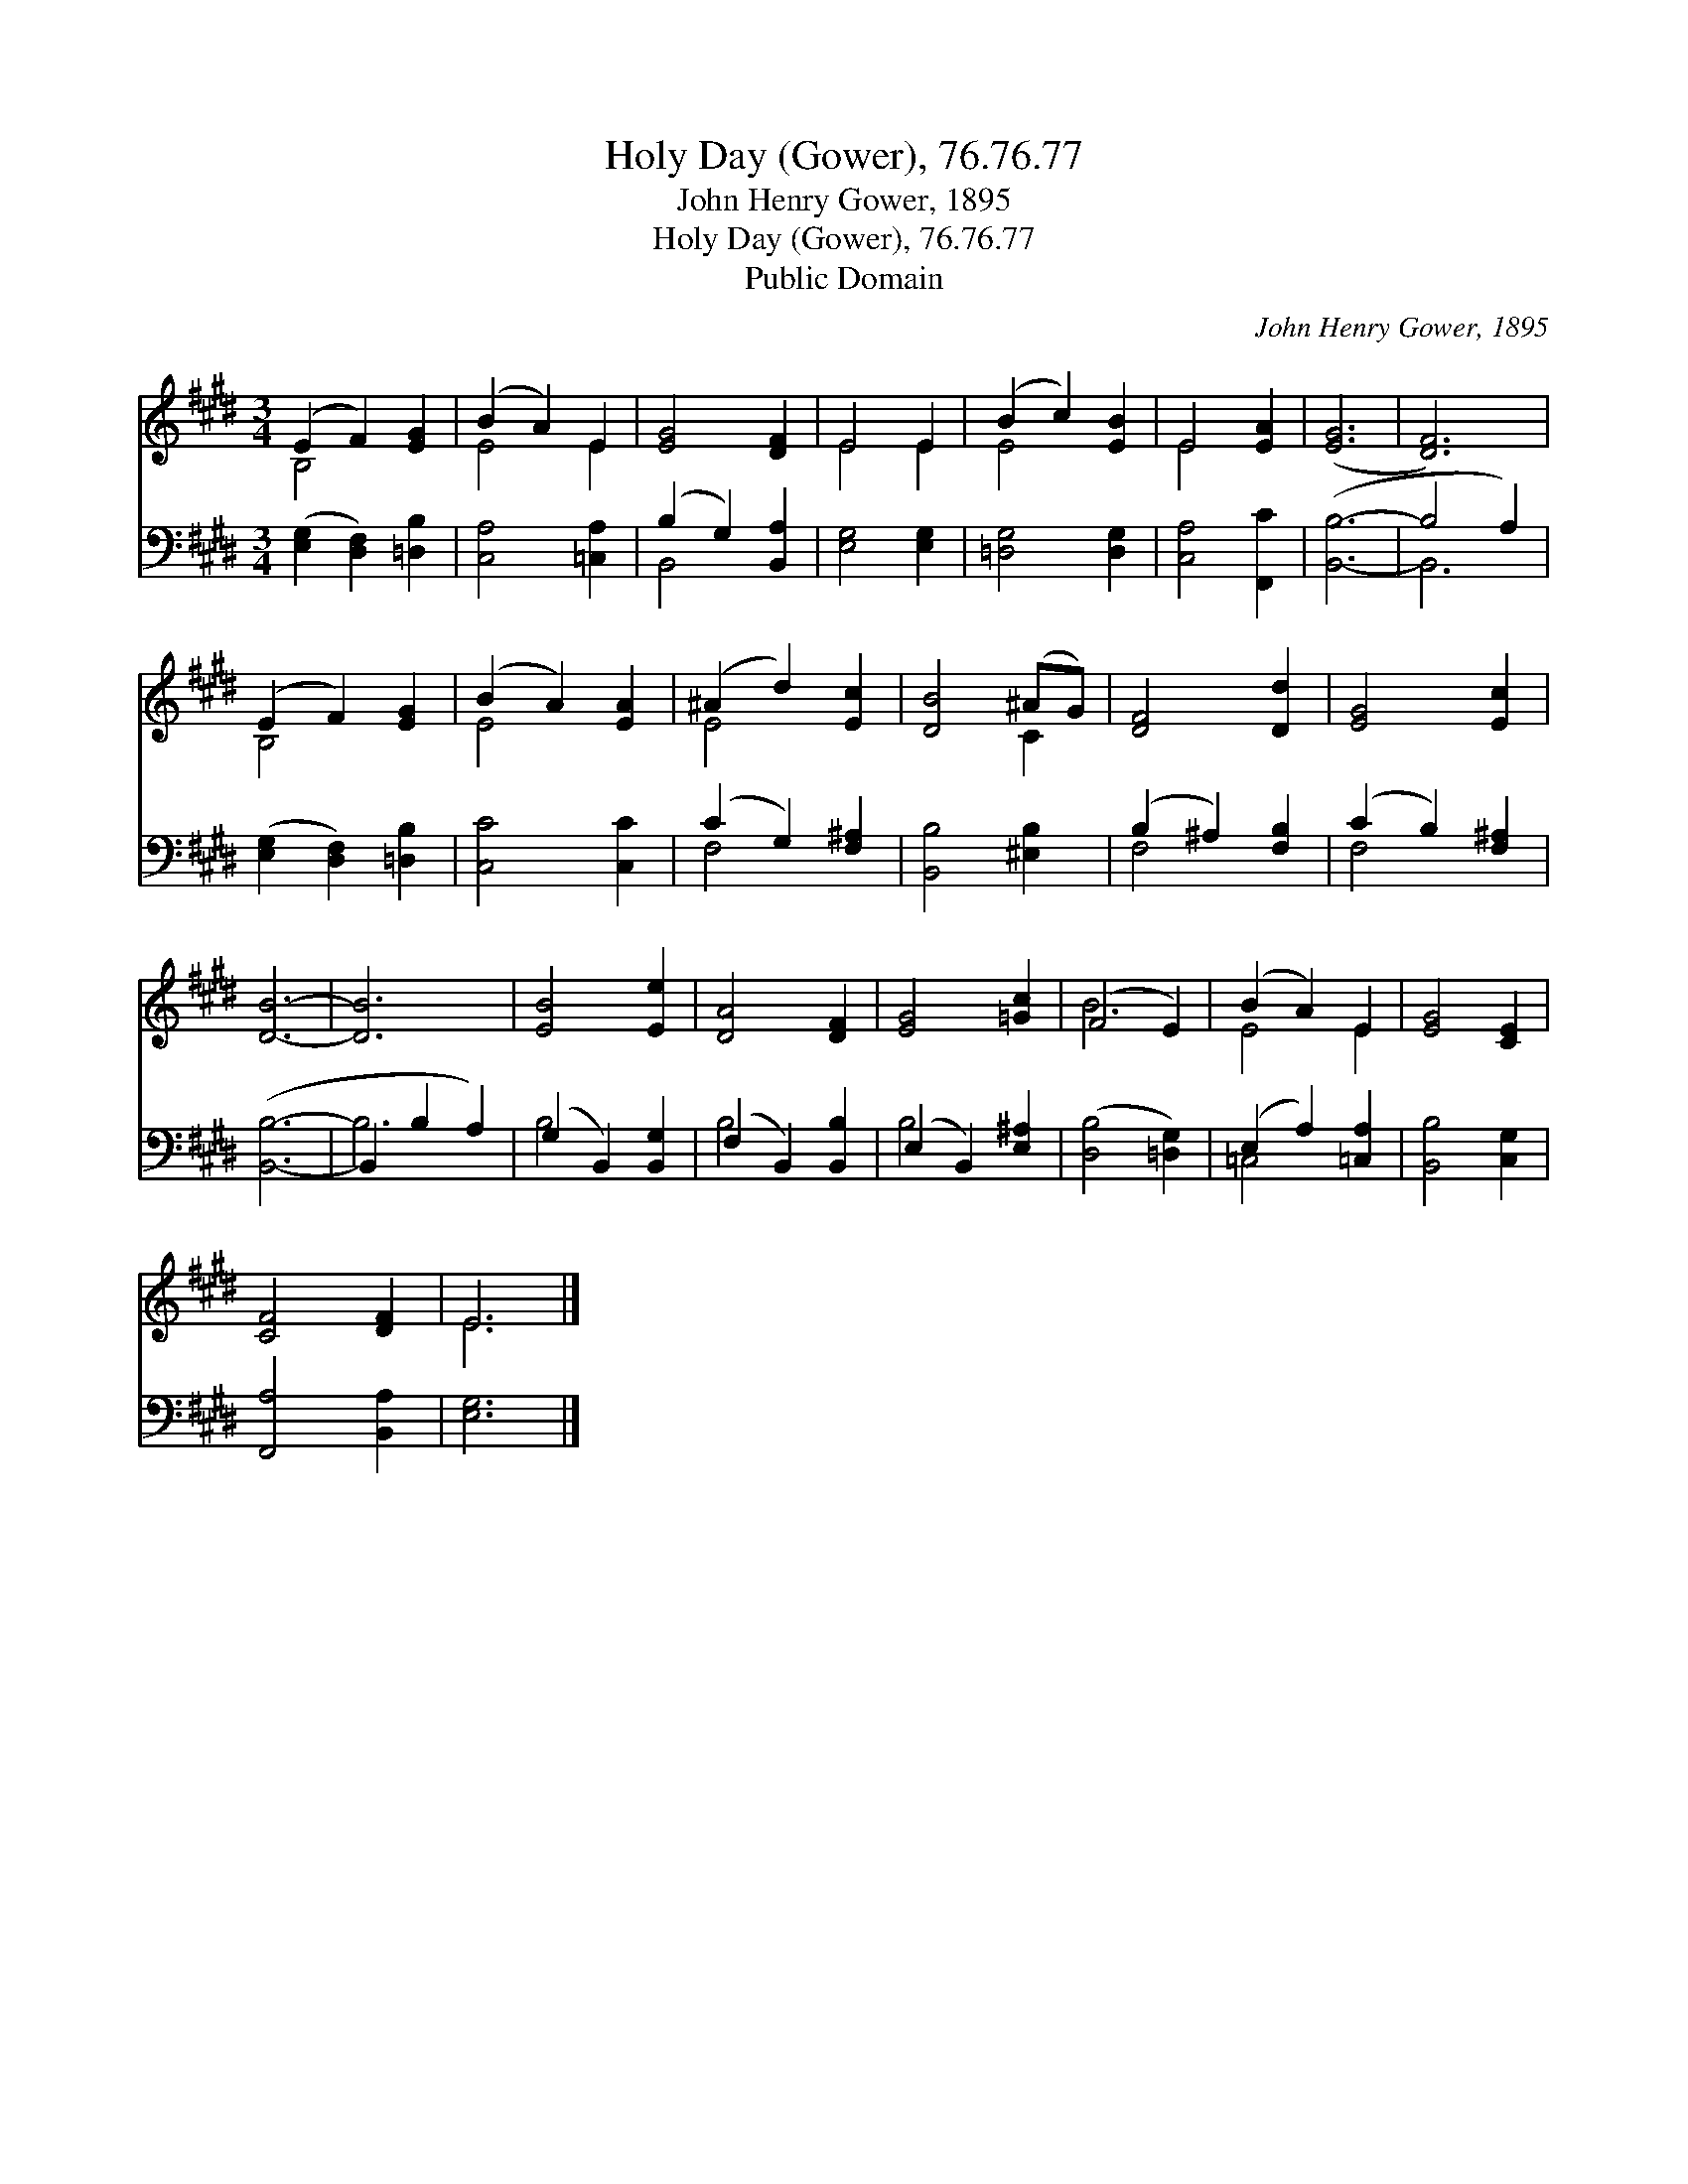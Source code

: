 X:1
T:Holy Day (Gower), 76.76.77
T:John Henry Gower, 1895
T:Holy Day (Gower), 76.76.77
T:Public Domain
C:John Henry Gower, 1895
Z:Public Domain
%%score ( 1 2 ) ( 3 4 )
L:1/8
M:3/4
K:E
V:1 treble 
V:2 treble 
V:3 bass 
V:4 bass 
V:1
 (E2 F2) [EG]2 | (B2 A2) E2 | [EG]4 [DF]2 | E4 E2 | (B2 c2) [EB]2 | E4 [EA]2 | ([EG]6 | [DF]6) | %8
 (E2 F2) [EG]2 | (B2 A2) [EA]2 | (^A2 d2) [Ec]2 | [DB]4 (^AG) | [DF]4 [Dd]2 | [EG]4 [Ec]2 | %14
 [DB]6- | [DB]6 | [EB]4 [Ee]2 | [DA]4 [DF]2 | [EG]4 [=Gc]2 | (F4 E2) | (B2 A2) E2 | [EG]4 [CE]2 | %22
 [CF]4 [DF]2 | E6 |] %24
V:2
 B,4 x2 | E4 E2 | x6 | E4 E2 | E4 x2 | E4 x2 | x6 | x6 | B,4 x2 | E4 x2 | E4 x2 | x4 C2 | x6 | x6 | %14
 x6 | x6 | x6 | x6 | x6 | B6 | E4 E2 | x6 | x6 | E6 |] %24
V:3
 ([E,G,]2 [D,F,]2) [=D,B,]2 | [C,A,]4 [=C,A,]2 | (B,2 G,2) [B,,A,]2 | [E,G,]4 [E,G,]2 | %4
 [=D,G,]4 [D,G,]2 | [C,A,]4 [F,,C]2 | ([B,,B,]6- | B,4 A,2) | ([E,G,]2 [D,F,]2) [=D,B,]2 | %9
 [C,C]4 [C,C]2 | (C2 G,2) [F,^A,]2 | [B,,B,]4 [^E,B,]2 | (B,2 ^A,2) [F,B,]2 | (C2 B,2) [F,^A,]2 | %14
 ([B,,B,]6- | B,,2 B,2 A,2) | (G,2 B,,2) [B,,G,]2 | (F,2 B,,2) [B,,B,]2 | (E,2 B,,2) [E,^A,]2 | %19
 ([D,B,]4 [=D,G,]2) | (E,2 A,2) [=C,A,]2 | [B,,B,]4 [C,G,]2 | [F,,A,]4 [B,,A,]2 | [E,G,]6 |] %24
V:4
 x6 | x6 | B,,4 x2 | x6 | x6 | x6 | x6 | B,,6 | x6 | x6 | F,4 x2 | x6 | F,4 x2 | F,4 x2 | x6 | %15
 B,6 | B,4 x2 | B,4 x2 | B,4 x2 | x6 | =C,4 x2 | x6 | x6 | x6 |] %24

